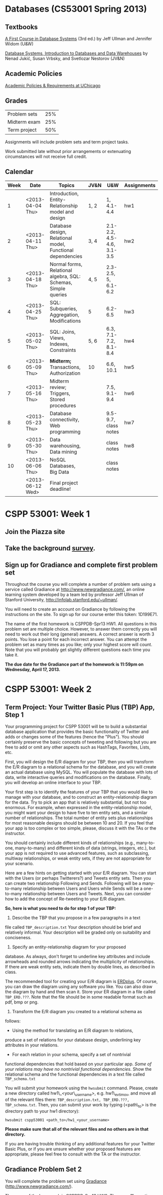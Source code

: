 * Databases (CS53001 Spring 2013)

** Textbooks

[[http://infolab.stanford.edu/~ullman/fcdb.html][A First Course in Database Systems]] (3rd ed.)  
by Jeff Ullman and Jennifer Widom (U&W)

[[http://dbtextbook.com/][Database Systems, Introduction to Databases and Data Warehouses]] 
by Nenad Jukić, Susan Vrbsky, and Svetlozar Nestorov (JV&N)


** Academic Policies

[[http://studentmanual.uchicago.edu/Policies][Academic Policies & Requirements at UChicago]]


** Grades


|--------------+-----|
| Problem sets | 25% |
| Midterm exam | 25% |
| Term project | 50% |
|--------------+-----|

Assignments will include problem sets and term project tasks.

Work submitted late without prior arrangements or extenuating
circumstances will not receive full credit.



** Calendar

|------+------------------+----------------------------------------------------------------+------+---------------------------+-------------|
| Week | Date             | Topics                                                         | JV&N | U&W                       | Assignments |
|------+------------------+----------------------------------------------------------------+------+---------------------------+-------------|
|    1 | <2013-04-04 Thu> | Introduction, Entity-Relationship model and design             | 1, 2 | 1, 4.1-4.4                | hw1         |
|    2 | <2013-04-11 Thu> | Database design, Relational model, Functional dependencies     | 3, 4 | 2.1-2.2, 4.5-4.6, 3.1-3.5 | hw2         |
|    3 | <2013-04-18 Thu> | Normal forms, Relational algebra, SQL: Schemas, Simple queries | 4, 5 | 2.3-2.5, 5, 6.1-6.2       |             |
|    4 | <2013-04-25 Thu> | SQL: Subqueries, Aggregation, Modifications                    | 5    | 6.2-6.5                   | hw3         |
|    5 | <2013-05-02 Thu> | SQL: Joins, Views, Indexes, Constraints                        | 5, 6 | 6.3, 7.1-7.2, 8.1-8.4     | hw4         |
|    6 | <2013-05-09 Thu> | *Midterm;* Transactions, Authorization                         | 10   | 6.6, 10.1                 | hw5         |
|    7 | <2013-05-16 Thu> | Midterm review; Triggers, Stored procedures                    |      | 7.5, 9.1-9.4              | hw6         |
|    8 | <2013-05-23 Thu> | Database connectivity, Web programming                         |      | 9.5-9.7, class notes      | hw7         |
|    9 | <2013-05-30 Thu> | Data warehousing, Data mining                                  |      | class notes               | hw8         |
|   10 | <2013-06-06 Thu> | NoSQL Databases, Big Data                                      |      | class notes               |             |
|      | <2013-06-12 Wed> | Final project deadline!                                        |      |                           |             |
|------+------------------+----------------------------------------------------------------+------+---------------------------+-------------|


* CSPP 53001: Week 1

** Join the Piazza site

** COMMENT Follow the class [[http://twitter.com/csppdb][@csppdb]] on twitter.

** COMMENT Explore [[http://erdplus.com][ERDPlus]] and draw the Bars-Beers-Drinkers E/R diagram from our first class.

** Take the background [[http://www.surveymonkey.com/s/RBCN3NH][survey]].

** Sign up for Gradiance and complete first problem set

Throughout the course you will complete a number of problem sets using
a service called Gradiance at http://www.newgradiance.com/, an online
learning system developed by a team led by professor Jeff Ullman of
Stanford University, http://infolab.stanford.edu/~ullman/.

You will need to create an account on Gradiance by following the
instructions on the site. To sign up for our course enter this token:
1D199E71.

The name of the first homework is CSPPDB-Spr13 HW1. All questions in
this problem set are multiple choice. However, to answer them
correctly you will need to work out their long (general) answers. A
correct answer is worth 3 points. You lose a point for each incorrect
answer. You can attempt the problem set as many times as you like;
only your highest score will count. Note that you will probably get
slightly different questions each time you take it.

*The due date for the Gradiance part of the homework is 11:59pm on
 Wednesday, April 17, 2013.*


* CSPP 53001: Week 2

** Term Project: Your Twitter Basic Plus (TBP) App, Step 1

Your programming project for CSPP 53001 will be to build a substantial
database application that provides the basic functionality of Twitter
and adds or changes some of the features (hence the "Plus"). You
should certainly preserve the basic concepts of tweeting and following
but you are free to add or omit any other aspects such as HashTags,
Favorites, Lists, etc.

First, you will design the E/R diagram for your TBP, then you will
transform the E/R diagram to a relational schema for the database, and
you will create an actual database using MySQL. You will populate the
database with lots of data, write interactive queries and
modifications on the database. Finally, you will develop an online
interface to your TBP.

Your first step is to identify the features of your TBP that you would
like to manage with your database, and to construct an
entity-relationship diagram for the data. Try to pick an app that is
relatively substantial, but not too enormous. For example, when
expressed in the entity-relationship model, you might want your design
to have five to ten entity sets, and a similar number of
relationships.  The total number of entity sets plus relationships for
most reasonable designs should be between 10 and 20. If you feel that
your app is too complex or too simple, please, discuss it with the TAs
or the instructor.

You should certainly include different kinds of relationships (e.g.,
many-to-one, many-to-many) and different kinds of data (strings,
integers, etc.), but your app is not required to use advanced
features, such as subclassing, multiway relationships, or weak entity
sets, if they are not appropriate for your scenario.

Here are a few hints on getting started with your E/R diagram. You can
start with the Users (or perhaps Twitterers?) and Tweets entity sets.
Then you can create two relationship Following and Sends. Following
will be a many-to-many relationship between Users and Users while
Sends will be a one-to-many relationship between Users and
Tweets. Next, you can consider how to add the concept of Re-tweeting
to your E/R diagram.

*So, here is what you need to do for step 1 of your TBP:*

1. Describe the TBP that you propose in a few paragraphs in a text
file called =TBP_description.txt= Your description should be brief and
relatively informal. Your description will be graded only on
suitability and conciseness.
2. Specify an entity-relationship diagram for your proposed
database. As always, don't forget to underline key attributes and
include arrowheads and rounded arrows indicating the multiplicity of
relationships. If there are weak entity sets, indicate them by double
lines, as described in class.

   The recommended tool for creating your E/R diagram is [[http://erdplus.com/][ERDplus]]. Of
   course, you can draw the diagram using any software you like. You
   can also draw the diagram by hand and then scan it. Store your ER
   diagram in a file called =TBP_ERD.???=. Note that the file should
   be in some readable format such as pdf, bmp or png.

3. Transform the E/R diagram you created to a relational schema as
follows:
   - Using the method for translating an E/R diagram to relations,
produce a set of relations for your database design, underlining key
attributes in your relations.
   - For each relation in your schema, specify a set of nontrivial
functional dependencies that hold based on your particular app. /Some
of your relations may have no nontrivial functional dependencies./
Show the relational schema and the functional dependencies in a text
file called =TBP_schema.txt=

You will submit your homework using the =hwsubmit= command. Please,
create a new directory called hw1\_<your\_username>,
e.g. hw1\_evtimov, and move all of the relevant files there:
=TBP_description.txt, TBP_ERD.???, TBP_schema.txt=. Then, you can
submit your work by typing (<path\_to> is the directory path to your
hw1 directory):

=hwsubmit cspp53001 <path_to>/hw1_<your_username>=

*Please make sure that all of the relevant files and no others are in
that directory.*

If you are having trouble thinking of any additional features for your
Twitter Basic Plus, or if you are unsure whether your proposed
features are appropriate, please feel free to consult with the TA or
the instructor.


** Gradiance Problem Set 2

You will complete the problem set using
[[http://www.newgradiance.com/][Gradiance]]
(http://www.newgradiance.com/).

The name of the homework is CSPPDB-Spr13 HW2. There are 11 questions in
this homework - 10 regular questions and one extra credit one (about
seven subsets). All questions in this problem set are multiple choice.
However, to answer them correctly you will need to work out their long
(general) answers. A correct answer is worth 3 points. You lose a point
for each incorrect answer. You can attempt the problem set as many times
as you like; only your highest score will count. Note that you will
probably get slightly different questions each time you take it.

*The due date for the Gradiance part of the homework is 11:59pm on
Wednesday, April 17, 2013.*


* CSPP 53001: Assignment 3

*** Online homework and project due by 11:59pm on Wednesday, October 31, 2012

*** Step 2 of Your TBP

The second part of your TBP project is to create a database in MySQL,
populate it with some real data and run several interesting queries.

1. Get a MySQL account. For specific instructions on how to get a MySQL
   account, login to MySQL, create relations, etc. please, refer to
   [[mysql-intro.html][/Getting Started With MySQL/]]. Get acquainted
   with MySQL, change your initial password, experiment with some simple
   commands, and check out the =help= command.
2. Create relations for your TBP based on your final relational schema
   from *Step 1*. In addition to creating the appropriate attributes and
   types, please declare /primary keys/ for your relations. The
   attribute types supported by MySQL are described in the
   [[http://dev.mysql.com/doc/refman/5.1/en/data-types.html][MySQL
   online documentation]]. Please, generate a script file called
   =create_db.sql= that creates all of your tables.
3. Develop a small amount (10-20 tuples per relation) of real data and
   load it into your relations using the =SQL load= command. See
   [[mysql-load.html][/Loading Data in MySQL/]] for information on how
   to bulk-load data. Please, generate a script file called
   =populate_db.sql= that loads all of your tables. Note that the script
   will likely reference several data files in your directory.

4. Develop and test at least six SQL data retrieval (=select=) commands.
5. Please, generate a script file called =query2.sql= with all of your
   queries.

Please note:

-  You can invoke your SQL commands interactively through =mysql=, as
   described in the document [[mysql-intro.html][/Getting Started With
   MySQL/]].
-  Please write "interesting" queries. You should try to use most or all
   of the SQL constructs discussed in class and in the textbook. You
   will not receive full credit if your queries are all extremely
   simple.

   You will submit your homework using the =hwsubmit= command. Please,
   create a new directory called hw2\_<your\_username>, e.g.
   hw2\_evtimov, and move all of the relevant scripts and data files
   there. Then, you can submit your work by typing (<path\_to> is the
   directory path to your hw2 directory).

   =hwsubmit cspp53001 <path_to>/hw2_<your_username>=

   *Please make sure that all of the relevant files and no others are in
   that directory.*

--------------

*** Problem Set

You will complete the problem set using
[[http://www.newgradiance.com/][Gradiance]]
(http://www.newgradiance.com/).

The name of the homework is CSPPDB-Aut12 HW3. There are 11 questions in
this homework - 10 regular questions and one extra credit one
(relational division). All questions in this problem set are multiple
choice. However, to answer them correctly you will need to work out
their long (general) answers. A correct answer is worth 3 points. You
lose a point for each incorrect answer. You can attempt the problem set
as many times as you like; only your highest score will count. Note that
you will probably get slightly different questions each time you take
it.

*The due date for the Gradiance part of the homework is 11:59pm on
Wednesday, October 31, 2012.*

CSPP 53001: Assignment 4

* CSPP 53001: Assignment 4

*** Online homework and project due by 11:59pm on Wednesday, November 7,
2012

*** Step 3 of Your TBP

The third part of the TBP project is to design and run some interesting
queries involving joins and aggregation. Please, choose your queries
carefully and add comments that describe the purpose of each query. Your
queries should correspond to actions or functionality that your TBP app
may implement. For example, you may want to find all users that follow
at least one twitterer that you follow.

1. Develop and test at least eight SQL queries involving joins. Please,
   generate a script file called =joins3.sql= with all of your queries.
2. Develop and test at least eight SQL queries involving aggregation.
   Please, generate a script file called =aggrs3.sql= with all of your
   queries.
   When you write the join and aggregation queries, consider the
   functionality of your TBP app. Try to write queries that will be
   useful in implementing some features of your TBP app. For example,
   displaying the tweets of all of the users someone follows will
   involve a join while listing the number of followers for any user
   will be an aggregation query.
3. Develop and test at least two each of the four types of SQL data
   modification commands: =insert= a single tuple, =insert= a subquery,
   =delete=, =update=. Please, generate a script file called =mods3.sql=
   with all of your modifications.

You will submit your homework using the =hwsubmit= command. Please,
create a new directory called hw3\_<your\_username>, e.g. hw3\_evtimov,
and move all of the relevant scripts and data files there. Then, you can
submit your work by typing (<path\_to> is the directory path to your hw3
directory).

=hwsubmit cspp53001 <path_to>/hw3_<your_username>=

*Please make sure that all of the relevant files and no others are in
that directory.*

--------------

--------------

*** Problem Set

You will complete the problem set using
[[http://www.newgradiance.com/][Gradiance]]
(http://www.newgradiance.com/).

The name of the homework is CSPPDB-Aut12 HW4. There are 11 questions in
this homework - 10 regular questions and one extra credit one (about
outer joins). All questions in this problem set are multiple choice.
However, to answer them correctly you will need to work out their long
(general) answers. A correct answer is worth 3 points. You lose a point
for each incorrect answer. You can attempt the problem set as many times
as you like; only your highest score will count. You do not have to
solve the challenge question to receive full credit but if you get it
wrong you will lose a point. Note that you will probably get slightly
different questions each time you attempt the problem set.

*The due date for the Gradiance part of the homework is 11:59pm on
Wednesday, November 7, 2012.*

CSPP 53001: Assignment 5

* CSPP 53001: Assignment 5

*** Project is due by 11:59pm on Friday, November 16, 2012

*** Steps 4 and 5 of Your TBP App

The fourth part of your TBP project is to generate some more data and
populate your MySQL database with it. The fifth part is to design and
develop several join and aggregation queries on this larger database.

You also have the *optional* choice to redesign your database based on
the feedback you have received from the instructor and the TAs and your
experience developing the TBP App so far. If you do choose to redesign
your database in a significant way, please, include your new ER diagram,
named TBP\_ERD\_v2.??? with your submission. Note that adding or
deleting several attributes or adding a few new relationships *is not* a
significant redesign. If you do choose these option, please, make sure
that the relations in your database correspond (i.e. have the same
names) to the entity sets and relationships in your ER diagram.

Develop a larger amount of data for your database and load it into your
relations using the SQL load command. The data you generate and load
should be on the order of:

-  At least two relations with thousands of tuples
-  At least one additional relation with hundreds of tuples

To create more data for your relations, you can write a program in any
programming language you like. The program should create large files
consisting of records in an *ASCII text-only* format acceptable to the
MySQL bulk loader. Then you should load the data into your TBP
relations. If you are using real data, your program will need to
transform the data into files of records conforming to your TBP schema.
Otherwise you will write a program to fabricate data: your program will
generate either random or nonrandom (e.g., sequential) records
conforming to your schema. Note that it is acceptable for your data
values to be meaningless (i.e. random sequence of characters instead of
actual names).

If the semantics of your schema includes relations that are expected to
be relatively small (e.g., states in the US), it is fine to use some
small relations, but please ensure that you have relations of the sizes
prescribed above as well. When writing a program to fabricate data,
there are two important points to keep in mind:

-  Be sure not to generate duplicate values for your key attributes.
-  Your TBP certainly includes relations that are expected to join with
   each other. For example, if the key of the Users relation is
   username, then it is expected to join with the username\_leader and
   username\_follower attributes of the Follows relation. In generating
   data, be sure to generate values that actually do join -- otherwise
   all of your interesting queries will have empty results! One way to
   guarantee joinability is to generate the values in one relation
   (corresponding to an entity set in your E/R diagram), then use the
   generated values to select joining values for the other relation
   (corresponding to a relationship in your E/R diagram). For example,
   you could generate usernames first (either sequentially or randomly),
   then use these usernames to fill in the username\_leader and
   username\_follower values in the Follows relation.

You will need to submit your new =create_db_large.sql= and
=populate_db_large.sql= scripts along with *all data files* referenced
in your =populate_db_large.sql= script.

To demonstrate the size of your new relations, please, generate a script
file called =count.sql= that finds the number of tuples in every one of
your relations.

*Extra credit:* Develop a single query that returns the name of every
table along with its size. For example, if you had only three tables:
Users, Tweets, and Follows and their sizes were 10000, 50000, and
100000, the result of your single query should look like this:

#+BEGIN_EXAMPLE
    +------------+------------+
    | table_name | table_size |
    +------------+------------+
    | Users      |      10000 |
    +------------+------------+
    | Tweets     |      50000 |
    +------------+------------+
    | Follows    |     100000 |
    +------------+------------+
#+END_EXAMPLE

Develop and test at least ten SQL queries using the JOIN syntax
discussed in class. At least five of your queries should involve
aggregation. To receive full credit, you should use all JOIN variations
discussed in class (ON, USING, NATURAL, OUTER) and aggregation with and
without GROUP BY clause. Please, generate a script file called
=query5.sql= with all of your join and aggregation queries. *Your
queries must not produce empty results and also must complete in a
reasonable amount of time (a few minutes).* If any of your queries takes
a long time to complete, consider modifying it by adding more conditions
that limit the size of the intermediate results or final result. For
example, if your query finds all pairs of users that follow at least one
user in common:

#+BEGIN_EXAMPLE
    SELECT DISTINCT F_1.username_follower AS user1, 
    F_2.username_follower AS user2
    FROM Follows F_1 JOIN Follows F_2
    USING (username_leader)
    WHERE F_1.username_follower <> F_2.username_follower;
#+END_EXAMPLE

and it takes 30 minutes or more to produces millions of results,
consider adding some conditions that limit the users from F\_1 and F\_2.
For example, you can only consider usernames starting with the letters
"a" and "b":

#+BEGIN_EXAMPLE
    SELECT DISTINCT F_1.username_follower AS user1, 
    F_2.username_follower AS user2
    FROM Follows F_1 JOIN Follows F_2
    ON (F_1.username_leader = F_2.username_leader
    AND F_1.username_follower LIKE "a%"
    AND F_2.username_follower LIKE "b%")
    WHERE F_1.username_follower <> F_2.username_follower;
#+END_EXAMPLE

Note that you *do need to submit the scripts that populates your large
database as well as the corresponding data files*

You will submit your homework using the =hwsubmit= command. Please,
create a new directory called hw5\_<your\_username>, e.g. hw5\_evtimov,
and move there all of the relevant scripts *and all data files*. For
this assignment, there should be the four scripts:
=create_db_large.sql=, =populate_db_large.sql=, =count.sql= and
=query5.sql=, all the large data files and, if you have chosen to
redesign your database, your new ER diagram TBP\_ERD\_v2.???. Then, you
can submit your work by typing (<path\_to> is the directory path to your
hw5 directory).

=hwsubmit cspp53001 <path_to>/hw5_<your_username>=

*Please make sure that all of the relevant files and no others are in
that directory.*

--------------

*** There is no Gradiance Problem Set this week

CSPP 53001: Assignment 6

* CSPP 53001: Assignment 6

*** Online homework and project due by 11:59pm on Monday, November 26,
2012

 *** Step 6 of Your TBP App

The sixth part of your TBP project is to create several triggers and
stored routines.

Create at least three triggers and show that they work. One of your
triggers should enforce an attribute constraint. You should also have a
trigger that keeps track of some quantity such as the number of tuples
in a relation, or an aggregate function of some attribute. Please,
create a script =triggers.sql= that includes all of your trigger
definitions. To show that your triggers work create a script
=scenario1.sql= that shows, for each trigger, the effect of two database
modifications. One modification should activate the trigger while the
other should not. In the script, show queries that demonstrate that the
trigger has an effect in the first case and not in the second one.

Create at least three stored routines, with at least one including a
database modification, and show that they work. Please, create, a script
=routines.sql= that includes all of your stored routine definitions. To
show that your routines work create a script =scenario2.sql= that shows
the effect of each routine. For routines including database
modifications show the instance of an affected relation before and after
the routine is called.

In addition to the four new scripts, please, also submit
=create_db_large.sql= and =populate_db_large.sql= scripts along with
*all data files* referenced in your =populate_db_large.sql= script from
hw5. You can modify these scripts in order to ensure that your triggers
and routines work as expected.

You will submit your homework using the =hwsubmit= command. Please,
create a new directory called hw6\_<your\_username>, e.g. hw6\_evtimov,
and move there all of the relevant scripts *and all data files*. For
this assignment, there should be the four new scripts:
=triggers.sql, scenario1.sql, routines.sql, scenario2.sql=, the scripts
from hw5: =create_db_large.sql=, =populate_db_large.sql=, and all the
large data files, Then, you can submit your work by typing (<path\_to>
is the directory path to your hw6 directory):

=hwsubmit cspp53001 <path_to>/hw6_<your_username>=

*Please make sure that all of the relevant files and no others are in
that directory.*

--------------

*** Problem Set

You will complete the problem set using
[[http://www.newgradiance.com/][Gradiance]]
(http://www.newgradiance.com/).

The name of the homework is CSPPDB-Aut12 HW6. There are 10 questions in
this homework. All questions in this problem set are multiple choice.
However, to answer them correctly you will need to work out their long
(general) answers. A correct answer is worth 3 points. You lose a point
for each incorrect answer. You can attempt the problem set as many times
as you like; only your highest score will count. Note that you will
probably get slightly different questions each time you attempt the
problem set.

*The due date for the Gradiance part of the homework is 11:59pm on
Monday, November 26, 2012.*

CSPP 53001: Assignment 7

* CSPP 53001: Assignment 7

*** Online homework and project due by 11:59pm on Tuesday, December 4,
2012

*** Step 7 of Your TBP App

The seventh part of your TBP project is to create a web interface to
your database using the php programming language and a web server.

First, you will need to request an
[[https://tools.cs.uchicago.edu/activate_cgi_service][account]] on the
CS CGI server. Then you should create a directory named =cs53001= in
your =/stage/cgi-cspp/<your_username>/public_html= directory.

Next, you will create a web page that will be the (temporary) interface
to your TBP. This web page should consist of links and forms and short
explanations for any complex functions that implement the functionality
needed by your TBP app. The functions and their parameters will depend
on your schema and application scenario but you should certainly include
functions that display users and tweets based on some conditions.

Every link and form on this web page should correspond to (and
implement) a particular functionality of your TBP app. For this
assignment, you will only need to implement 8-10 functions. You don't
have to implement any functions that modify your database such as
registering a new user or sending a tweet - you will get to do that in
the last part of your TBP app.

Here is an example of a web page, [[tbp.html.txt][=tbp.html=]], that has
a link to a php script [[list_tables.php.txt][=list_tables.php=]] and a
form that runs [[list_attrs.php.txt][=list_attrs.php=]]. Note that the
names of the files have an extra =.txt= extension so the source code can
be viewed in your browser. The second php file assumes that you have a
table Users with several attributes.

For a quick primer on HTML forms you can go to
[[http://www.w3schools.com/html/html_forms.asp][http://www.w3schools.com/html/html\_forms.asp]].

For more information on how to handle form variables passed to php refer
to this section of the php manual
[[http://us3.php.net/manual/en/language.variables.external.php][http://us3.php.net/manual/en/language.variables.external.php]].

For more information on accessing MySQL from php read
[[http://us3.php.net/manual/en/ref.mysql.php][http://us3.php.net/manual/en/ref.mysql.php]].

Your web page that contains all links and forms should be named`
=tbp.html= and should be placed in your
=/stage/cgi-cspp/<your_username>/public_html/cs53001/= directory. Make
sure that this page is viewable by a browser. The url is:
=http://cgi-cspp.cs.uchicago.edu/~<your_username>/cs53001/tbp.html=.

You will submit your homework by emailing the TAs and instructor a link
to your TBP web page.

*** Problem Set

You will complete two SQL labs using
[[http://www.newgradiance.com/][Gradiance]]
(http://www.newgradiance.com/). The names of the SQL Labs are
CSPPDB-Aut12 HW7a and CSPPDB-Aut12 HW7b

*The due date for the SQL labs is midnight on Tuesday, December 4,
2012.*

CSPP 53001: Assignment 8

* CSPP 53001: Assignment 8

*** Online homework and project due by 11:59pm on Wednesday, 12/12/12

 *** Final Step of Your TBP App

The final part of your TBP App project is to create a basic web site
powered by your database using the php programming language and a web
server.

First, you will add data entry functionality to the web interface
created in part 7. Then, you will create individual pages corresponding
to different aspects of your application.

You will create several new web pages that will comprise the data entry
interface to your TBP App. Each web page should contain at least one
form that implements some data entry functionality needed by your TBP.
For example, you can have a registration page for new users, followed by
a menu page that directs users to choose other users to follow and write
tweets. Your functions and their parameters will depend on your schema
and application scenario.

You can also incorporate the functions you wrote for part 7 by adding
them to the appropriate pages of your site. For example, you can add any
search functions to the home page for each user (the page that appears
after a user logs in).

The point of entry to your web site should be named =final.html= and
should be placed in your
=/stage/cgi-cspp/<your_username>/public_html/cs53001/= directory. Make
sure that this page is viewable by a browser. The url is:
=http://cgi-cspp.cs.uchicago.edu/~<your_username>/cs53001/final.html=.

You will submit your homework by emailing /csppdb at cs.uchicago.edu/
the link to your TBP App.

--------------

*** Problem Set

You will complete two SQL labs using
[[http://www.newgradiance.com/][Gradiance]]
(http://www.newgradiance.com/). The names of the SQL Labs are Kings and
Presidents.

*The due date for the SQL labs is midnight on Wednesday, December 12,
2012.*

Getting Started With MySQL

* Getting Started With MySQL

--------------

-  [[#overview][Overview]]
-  [[#Getting][Getting a MySQL account]]
-  [[#logging%20in%20to%20mysql][Logging In to MySQL]]
-  [[#changing%20your%20password][Changing Your Password]]
-  [[#using%20your%20database][Using Your Database]]
-  [[#creating%20a%20table][Creating a Table]]
-  [[#creating%20with%20key][Creating a Table With a Primary Key]]
-  [[#inserting%20tuples][Inserting Tuples]]
-  [[#getting%20the%20value%20of%20a%20relation][Getting the Value of a
   Relation]]
-  [[#getting%20rid%20of%20your%20tables][Getting Rid of Your Tables]]
-  [[#info%20about%20db][Getting Information About Your Database]]
-  [[#quitting%20mysql][Quitting MySQL]]
-  [[#executing%20sql%20from%20a%20file][Executing SQL From a File]]
-  [[#recording%20your%20session][Recording Your Session]]
-  [[#help%20facilities%20and%20other%20hints][Help Facilities]]

--------------

*Overview*

You will use the MySQL database system to implement your TBP App this
quarter.

--------------

*Getting a MySQL account*

To get a MySQL account, please, e-mail Greg your =cs.uchicago.edu= login
name. Please include "[csppdb] MySQL account request" in you subject
line. To request a =cs.uchicago.edu= account please follow instructions
[[https://www.cs.uchicago.edu/info/services/account_request][here]].
Once your MySQL account and password are emailed to you, please log in
to change the initial password.

--------------

*Logging In to MySQL*

You should use your =cs.uchicago.edu= account and login to any CS Linux
machine. You can find a CS machines to log in to using the following
tool:
[[http://tools.cs.uchicago.edu/find_cs_hosts/find.cgi][http://tools.cs.uchicago.edu/find\_cs\_hosts/find.cgi]]

Now, you can log in to MySQL by typing:

#+BEGIN_EXAMPLE
         mysql -h cspp53001 -u<yourName> -p 
#+END_EXAMPLE

Here, =mysql= is MySQL's command line SQL interface and =cspp53001= is
the machine on which the MySQL server is running. =<yourName>= refers to
your =cs.uchicago.edu= login. You can actually omit the =-u<yourName>=
option since MySQL will use the Linux username by default.

You will be prompted for your password. The password initially e-mailed
to you should be changed as soon as possible. For security reasons, we
suggest that you /don't/ use your regular =cs.uchicago.edu= password,
because as we shall see there are opportunities for this password to
become visible under certain circumstances. After you enter the correct
password, you should receive the prompt

#+BEGIN_EXAMPLE
         mysql>
#+END_EXAMPLE

--------------

*Changing Your Password*

In response to the =mysql>= prompt, type

#+BEGIN_EXAMPLE
         set PASSWORD = PASSWORD("<newPassword>");
#+END_EXAMPLE

where =<newPassword>= is the password you would like to use in the
future. This command, like all other SQL commands, should be terminated
with a semicolon.

Note that MySQL is case-insensitive for keywords and attribute names
*but case sensitive for relation and database names*. Once you are in
=mysql=, you can use capitals or not in keywords like =PASSWORD=. We
tend to capitalize keywords and not other things.

--------------

*Using Your Database*

After you login to MySQL, you can go to your database by typing:

#+BEGIN_EXAMPLE
         use <yourName>DB;
#+END_EXAMPLE

where =<yourName>= refers to your =cs.uchicago.edu= username, e.g.
=use evtimovDB;=.

--------------

*Creating a Table*

In =mysql= we can execute any SQL command. One simple type of command
creates a table (relation). The form is

#+BEGIN_EXAMPLE
         CREATE TABLE <tableName> (
             <list of attributes and their types>
         );
#+END_EXAMPLE

You may enter text on one line or on several lines. If your command runs
over several lines, you will be prompted with =->= until you type the
semicolon that ends any command. An example table-creation command is:

#+BEGIN_EXAMPLE
         CREATE TABLE Sells (
             bar varchar(50),
             beer varchar(20),
             price real
         );
#+END_EXAMPLE

This command creates a table named =Sells= with three attributes. The
first, named =bar=, is a character string of length up to 50, the
second, named =beer=, is a character string of length (up to) 20, and
the third one, named =price=, is a real number.

--------------

*Creating a Table With a Primary Key*

To create a table that declares attribute =a= to be a primary key:

#+BEGIN_EXAMPLE
         CREATE TABLE <tableName> (..., a <type> PRIMARY KEY, b, ...);
#+END_EXAMPLE

To create a table that declares the set of attributes =(a,b,c)= to be a
primary key:

#+BEGIN_EXAMPLE
         CREATE TABLE <tableName> (<attrs and their types>, PRIMARY KEY (a,b,c));
#+END_EXAMPLE

--------------

*Inserting Tuples*

Having created a table, we can insert tuples into it. The simplest way
to insert is with the =INSERT= command:

#+BEGIN_EXAMPLE
         INSERT INTO <tableName>
             VALUES( <list of values for attributes, in order> );
#+END_EXAMPLE

For instance, we can insert the tuple =('Cans', 'Guinness', 5.25)= into
relation =Sells= by

#+BEGIN_EXAMPLE
         INSERT INTO Sells VALUES('Cans', 'Guinness', 5.25);
#+END_EXAMPLE

--------------

*Getting the Value of a Relation*

We can see the tuples in a relation with the command:

#+BEGIN_EXAMPLE
         SELECT *
         FROM <tableName>;
#+END_EXAMPLE

For instance, after the above create and insert statements, the command

#+BEGIN_EXAMPLE
         SELECT * FROM Sells;
#+END_EXAMPLE

produces the result

#+BEGIN_EXAMPLE
        +------+----------+-------+
        | bar  | beer     | price |
        +------+----------+-------+
        | Cans | Guinness |  5.25 |
        +------+----------+-------+
#+END_EXAMPLE

--------------

*Getting Rid of Your Tables*

To remove a table from your database, execute

#+BEGIN_EXAMPLE
         DROP TABLE <tableName>;
#+END_EXAMPLE

We suggest you execute

#+BEGIN_EXAMPLE
         DROP TABLE Sells;
#+END_EXAMPLE

after trying out this sequence of commands to avoid leaving a lot of
garbage around that will be still there the next time you use the MySQL
system.

--------------

*Getting Information About Your Database*

The system keeps information about your own database in certain system
tables. You can recall the names of your tables by issuing the command:

#+BEGIN_EXAMPLE
         SHOW TABLES;
#+END_EXAMPLE

You can recall the attributes of a table once you know its name by
issuing the command:

#+BEGIN_EXAMPLE
         DESCRIBE <tableName>;
#+END_EXAMPLE

to learn about the attributes of relation =<tableName>=.

--------------

*Quitting MySQL*

To leave =mysql=, type

#+BEGIN_EXAMPLE
         quit;
#+END_EXAMPLE

or

#+BEGIN_EXAMPLE
         exit;
#+END_EXAMPLE

in response to the =mysql>= prompt.

--------------

*Executing SQL From a File*

Instead of executing SQL commands typed at a terminal, it is often more
convenient to type the SQL command(s) into a file and cause the file to
be executed.

To run the file =thirsty.sql=, type:

#+BEGIN_EXAMPLE
         mysql -h cspp53001 -u<yourName> -p <yourName>DB < thirsty.sql
#+END_EXAMPLE

For more information on using MySQL in batch mode see Section 3.5 of the
MySQL Reference Manual
[[http://dev.mysql.com/doc/refman/5.1/en/batch-mode.html]["Using mysql
in Batch Mode"]].

--------------

*Recording Your Session*

There are several methods for recording your SQL commands in order to
generate the scripts to turn in for your programming assignments. The
most primitive way is to cut and paste your terminal output and save it
in a file (if you have windowing capabilities). Another method is to use
the Unix command =script= to record the terminal interaction. The
=script= command records everything printed on your screen. The syntax
for the command is

#+BEGIN_EXAMPLE
       script [ -a ] [ filename ]
#+END_EXAMPLE

The record is written to =filename=. If no file name is given, the
record is saved in the file =typescript=. The =-a=option allows you to
append the session record to =filename=, rather than overwrite it. To
end the recording, type

#+BEGIN_EXAMPLE
        exit
#+END_EXAMPLE

For more information on how to run the =script= command, check out its
man page. =mysql= provides the command =tee= to save query results to a
file. At the =mysql>= prompt, you say:

#+BEGIN_EXAMPLE
        tee thirsty.lst;
#+END_EXAMPLE

and a file called =thirsty.lst= will appear in your current directory
and will record all user input and system output, until you exit =mysql=
or type:

#+BEGIN_EXAMPLE
        notee;
#+END_EXAMPLE

Note that if the file =thirsty.lst= existed previously, it will be
appended.

Finally, if you use Emacs, you can simply run =mysql= in a shell buffer
and save the buffer to a file. To prevent your MySQL password from being
echoed in the Emacs buffer, add the following lines to your =.emacs=
file:

#+BEGIN_EXAMPLE
    (setq-default
     comint-output-filter-functions
     '(comint-watch-for-password-prompt))
    (setq
     comint-password-prompt-regexp
     "\\(\\([Oo]ld \\|[Nn]ew \\|^\\)[Pp]assword\\|Enter password\\):\\s *\\'")
#+END_EXAMPLE

--------------

*Help Facilities*

In response to the =mysql>= prompt, type =help= and follow the
instructions. You can also browse the complete MySQL Manual online at
[[http://dev.mysql.com/doc/refman/5.1/en/][http://dev.mysql.com/doc/refman/5.1/en/]].
The MySQL server running on =cspp53001= is version 5.1.

--------------

This document was written originally for Prof. Jeff Ullman's CS145 class
in Autumn, 1997; revised by Jun Yang for Prof. Jennifer Widom's CS145
class in Spring, 1998; further revisions by Jeff Ullman, Autumn, 1998;
further revisions by Jennifer Widom, Spring 2000; further revisions by
Nathan Folkert, Spring 2001; further revisions by Matei Ripeanu, Autumn
2001; further revisions by Xuehai Zhang for CS235 at the University of
Chicago in Autumn 2002 and Autumn 2003. Adapted for MySQL by Svetlozar
Nestorov for CS235 in Autumn 2005;further revisions by Svetlozar
Nestorov in Spring 2007;further revisions by Svetlozar Nestorov in Fall
2009, Spring 2010, Autumn 2010, Spring 2011, Fall 2011, Spring 2012,
Fall 2012 for CSPP53001.

Loading Data in MySQL

* Loading Data in MySQL 

--------------

-  [[#overview][Overview]]
-  [[#creating%20the%20data%20file][Creating the Data File]]
-  [[#loading%20your%20data][Loading Your Data]]
-  [[#entering%20nulls][Entering NULL Values]]

--------------

*Overview*

To load data in MySQL, you need to create a /data file/, which specifies
/what/ data should be loaded and then run a command that specifies /how/
data should be loaded.

--------------

*Creating the Data File*

Each line in the data file specifies one tuple to be loaded into
=<tableName>=. It lists, in order, values for the attributes in the list
specified in the =LOAD= command (described below), separated by
=<separator>=. As a concrete example, consider relation /Likes(drinker,
beer)/ and a data file =likes.dat= that might look like:

#+BEGIN_EXAMPLE
    zarko|Guinness
    karin|Bud
    karin| BudLite
#+END_EXAMPLE

As a result of loading =likes.dat=, the following tuples are inserted
into =Likes=:

#+BEGIN_EXAMPLE
    ('zarko', 'Guinness')
    ('karin', 'Bud')
    ('karin', ' BudLite')
#+END_EXAMPLE

*Warning:* Note that the third line of =likes.dat= has a blank after
"=|=". This blank is /not/ ignored by the loader. The value to be loaded
for attribute =beer= is =' Bud'=, a four-character string with a leading
blank. It is a common mistake to assume that ='Bud'=, a three-character
string with no leading blank, will be loaded instead. This can lead to
some very frustrating problems that you will not notice until you try to
query your loaded data, because =' Bud'= and ='Bud'= are different
strings.

--------------

*Loading Your Data*

A simple load command has the following form:

#+BEGIN_EXAMPLE
    LOAD DATA
    LOCAL INFILE "<dataFile>"
    REPLACE INTO TABLE <tableName>
    FIELDS TERMINATED BY '<separator>'
    (<list of all attribute names to load>)
#+END_EXAMPLE

-  =<dataFile>= is the name of the data file. The optional keyword
   =LOCAL= means that the filename is interpreted with respect to the
   client end of the connection, i.e. your home directory rather than
   the mysql server (=interlibrary.cs.uchicago.edu=)
-  =<tableName>= is the name of the table to which data will be loaded.
   Of course, it should have been created already before the bulk load
   operation.
-  The optional keyword =REPLACE= controls handling of input records
   that duplicate existing records on unique key values. =REPLACE= means
   that when there are duplicates the new tuples are used and the old
   ones are deleted. =IGNORE= means that the new tuples are ignored and
   the old ones kept.
-  =<separator>= specifies the field separator for your data file. This
   can be any single character. It is a good idea to use a character
   that you know will never appear in the data, so the separator will
   not be confused with data fields.
-  Finally, list the names of attributes of =<tableName>= that are set
   by your data file, separated by commas and enclosed in parentheses.
   This list need not be the complete list of attributes in the actual
   schema of the table, nor must it be arranged in the same order as the
   attributes when the table was created. Any attributes unspecified in
   the list of attributes will be set to their default values, if
   declared, and =NULL= otherwise.

As a concrete example, here is a =LOAD= command for loading =likes.dat=
into =Likes=:

#+BEGIN_EXAMPLE
    LOAD DATA
    LOCAL INFILE "likes.dat"
    REPLACE INTO TABLE Likes
    FIELDS TERMINATED BY '|'
    (drinker, beer)
#+END_EXAMPLE

For more information on the =LOAD= command consult the online MySQL
[[http://dev.mysql.com/doc/refman/5.1/en/load-data.html][documentation]].

--------------

*Entering NULL Values*

You may specify =NULL= values simply by entering \N. For example, if we
were entering integer values into a table with schema =(a, b, c)=
specified in the =LOAD= command, the following lines in the data file:

#+BEGIN_EXAMPLE
    3|\N|5
    \N|2|4
    1|\N|6
    \N|\N|7
#+END_EXAMPLE

would result in inserting the following tuples in the relation:

#+BEGIN_EXAMPLE
    (3, NULL, 5)
    (NULL, 2, 4)
    (1, NULL, 6)
    (NULL, NULL, 7)
#+END_EXAMPLE

Keep in mind that any primary keys or other constraints requiring that
values be non-=NULL= will reject tuples for which those attributes are
unspecified.

If you do not wish to enter values for any row of a given column, you
can, as mentioned above, leave that column out of the attribute list
altogether.

--------------

This document was written originally for Prof. Jeff Ullman's CS145 class
in Autumn, 1997; revised by Jun Yang for Prof. Jennifer Widom's CS145
class in Spring, 1998; further revisions by Jeff Ullman, Autumn, 1998;
further revisions by Srinivas Vemuri for Prof. Jeff Ullman's CS145 class
in Autumn, 1999; further revisions by Nathan Folkert for Prof. Jennifer
Widom's CS145 class in Spring, 2001; further revisions by Xuehai Zhang
for CS235 at the University of Chicago in Autumn 2002 and Autumn 2003.
Adapted for MySQL by Svetlozar Nestorov for CS235 in Autumn, 2005;
further revisions by Svetlozar Nestorov in Spring 2007; further
revisions by Svetlozar Nestorov in Fall 2009, Spring 2010, Autumn 2010,
Spring 2011, Fall 2011, Spring 2012, Fall 2012 for CS5PP3001.
